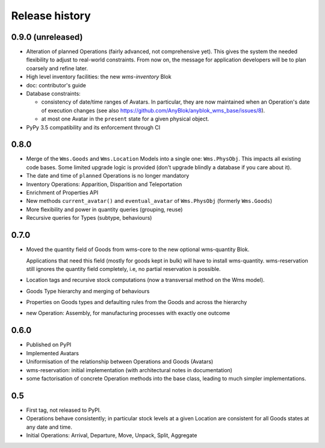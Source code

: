 .. This file is a part of the AnyBlok / WMS Base project
..
..    Copyright (C) 2018, 2019 Georges Racinet <georges.racinet@octobus.net>
..
.. This Source Code Form is subject to the terms of the Mozilla Public License,
.. v. 2.0. If a copy of the MPL was not distributed with this file,You can
.. obtain one at http://mozilla.org/MPL/2.0/.

Release history
===============

0.9.0 (unreleased)
~~~~~~~~~~~~~~~~~~

* Alteration of planned Operations (fairly advanced, not comprehensive
  yet). This gives the system the needed flexibility to adjust to
  real-world constraints. From now on, the message for application
  developers will be to plan coarsely and refine later.
* High level inventory facilities: the new `wms-inventory` Blok
* doc: contributor's guide
* Database constraints:

  + consistency of date/time ranges of Avatars.
    In particular, they are now maintained when an Operation's date of
    execution changes
    (see also https://github.com/AnyBlok/anyblok_wms_base/issues/8).
  + at most one Avatar in the ``present`` state for a given physical object.

* PyPy 3.5 compatibility and its enforcement through CI

0.8.0
~~~~~

* Merge of the ``Wms.Goods`` and ``Wms.Location`` Models into a single
  one: ``Wms.PhysObj``. This impacts all existing code bases. Some
  limited upgrade logic is provided (don't upgrade blindly a database
  if you care about it).
* The date and time of ``planned`` Operations is no longer mandatory
* Inventory Operations: Apparition, Disparition and Teleportation
* Enrichment of Properties API
* New methods ``current_avatar()`` and ``eventual_avatar`` of
  ``Wms.PhysObj`` (formerly ``Wms.Goods``)
* More flexibility and power in quantity queries (grouping, reuse)
* Recursive queries for Types (subtype, behaviours)


0.7.0
~~~~~
* Moved the quantity field of Goods from wms-core to the new
  optional wms-quantity Blok.

  Applications that need this field (mostly for
  goods kept in bulk) will have to install
  wms-quantity. wms-reservation still ignores the quantity field
  completely, i.e, no partial reservation is possible.
* Location tags and recursive stock computations (now a transversal
  method on the Wms model).
* Goods Type hierarchy and merging of behaviours
* Properties on Goods types and defaulting rules from the Goods and
  across the hierarchy
* new Operation: Assembly, for manufacturing processes with exactly
  one outcome

0.6.0
~~~~~
* Published on PyPI
* Implemented Avatars
* Uniformisation of the relationship between Operations and Goods
  (Avatars)
* wms-reservation: initial implementation (with architectural
  notes in documentation)
* some factorisation of concrete Operation methods into the base
  class, leading to much simpler implementations.

0.5
~~~
* First tag, not released to PyPI.
* Operations behave consistently; in particular stock levels at a
  given Location are consistent for all Goods states at any date and time.
* Initial Operations: Arrival, Departure, Move, Unpack, Split, Aggregate
